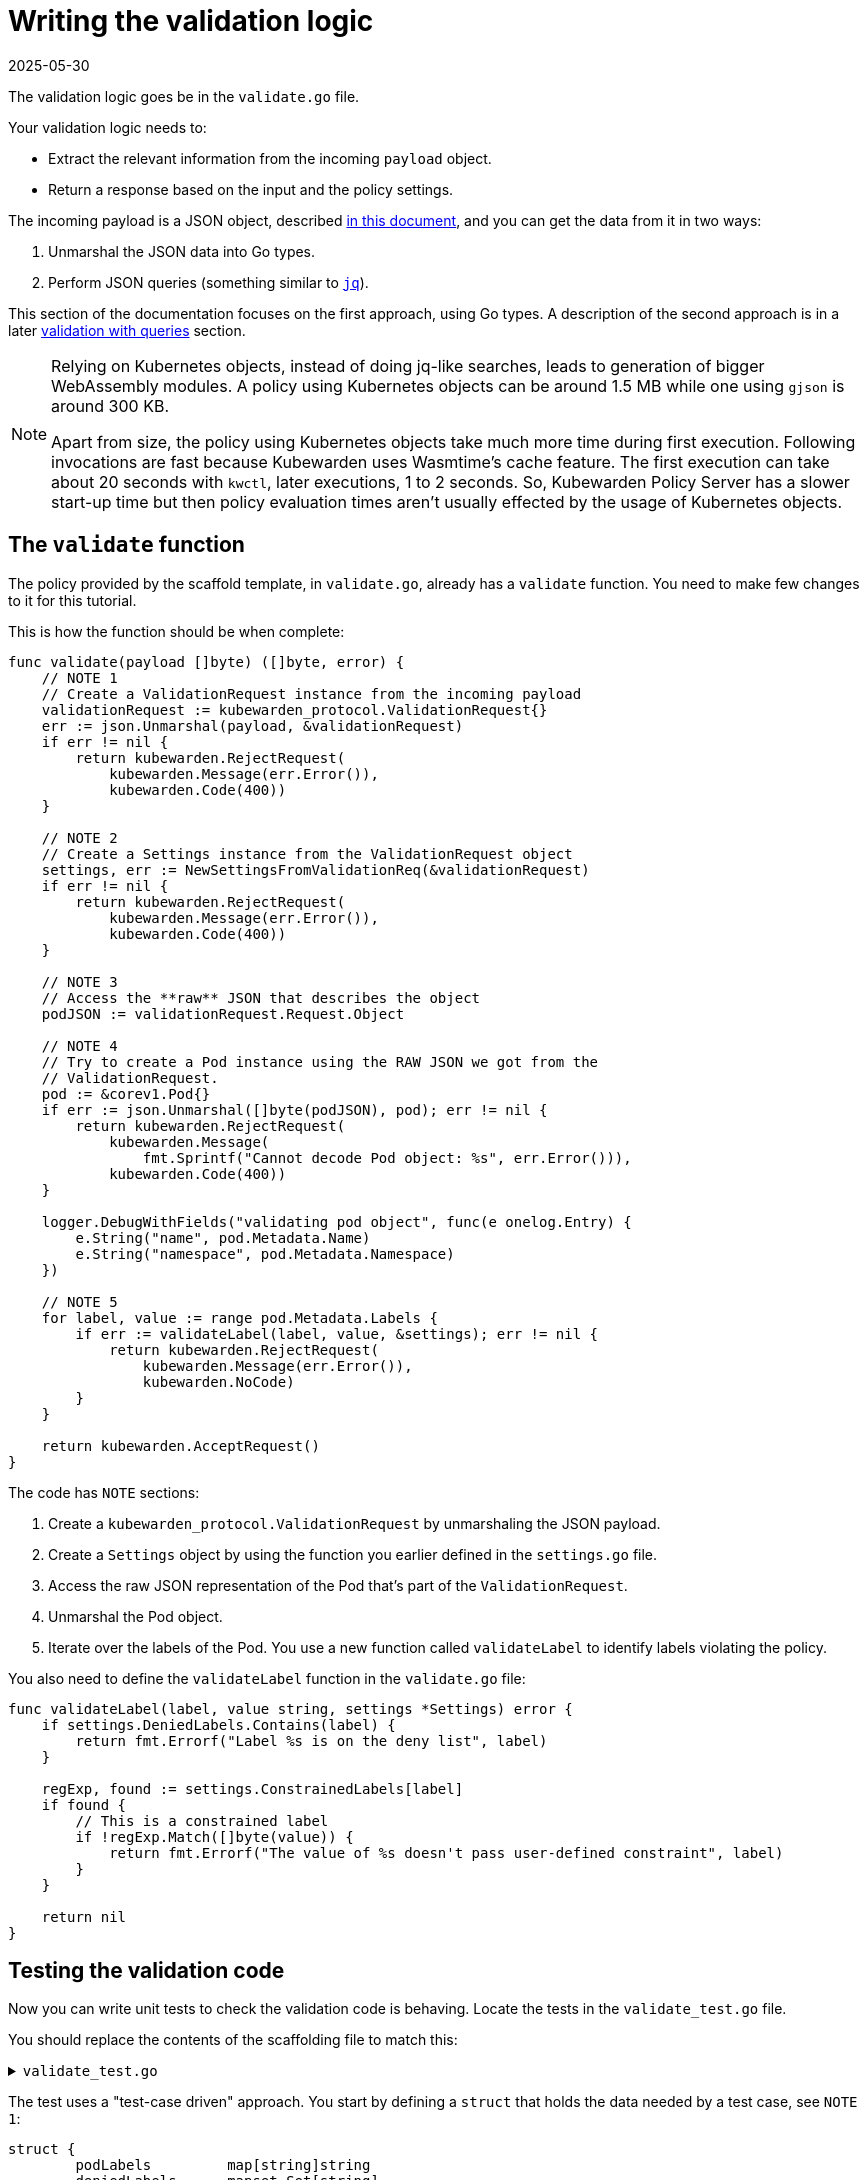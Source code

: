 = Writing the validation logic
:revdate: 2025-05-30
:page-revdate: {revdate}
:description: A tutorial on writing validation logic for a Kubewarden policy using Go.
:doc-persona: ["kubewarden-policy-developer"]
:doc-topic: ["kubewarden", "writing-policies", "golang", "validation-logic"]
:doc-type: ["tutorial"]
:keywords: ["kubewarden", "kubernetes", "writing policies", "golang", "go"]
:sidebar_label: Validation logic
:sidebar_position: 32
:current-version: {page-origin-branch}

The validation logic goes be in the `validate.go` file.

Your validation logic needs to:

* Extract the relevant information from the incoming `payload` object.
* Return a response based on the input and the policy settings.

The incoming payload is a JSON object, described
xref:reference/spec/03-validating-policies.adoc[in this document],
and you can get the data from it in two ways:

. Unmarshal the JSON data into Go types.
. Perform JSON queries (something similar to https://stedolan.github.io/jq/[`jq`]).

This section of the documentation focuses on the first approach, using Go types.
A description of the second approach is in a later xref:tutorials/writing-policies/go/09-validation-with-queries.adoc[validation with queries] section.

[NOTE]
====

Relying on Kubernetes objects,
instead of doing jq-like searches,
leads to generation of bigger WebAssembly modules.
A policy using Kubernetes objects can be around 1.5&nbsp;MB
while one using `gjson` is around 300&nbsp;KB.

Apart from size,
the policy using Kubernetes objects take much more time during first execution.
Following invocations are fast because Kubewarden uses Wasmtime's cache feature.
The first execution can take about 20 seconds with `kwctl`, later executions, 1 to 2 seconds.
So, Kubewarden Policy Server has a slower start-up time but then policy evaluation times aren't usually effected by the usage of Kubernetes objects.
====


== The `validate` function

The policy provided by the scaffold template, in `validate.go`, already has a `validate` function.
You need to make few changes to it for this tutorial.

This is how the function should be when complete:

[,go]
----
func validate(payload []byte) ([]byte, error) {
    // NOTE 1
    // Create a ValidationRequest instance from the incoming payload
    validationRequest := kubewarden_protocol.ValidationRequest{}
    err := json.Unmarshal(payload, &validationRequest)
    if err != nil {
        return kubewarden.RejectRequest(
            kubewarden.Message(err.Error()),
            kubewarden.Code(400))
    }

    // NOTE 2
    // Create a Settings instance from the ValidationRequest object
    settings, err := NewSettingsFromValidationReq(&validationRequest)
    if err != nil {
        return kubewarden.RejectRequest(
            kubewarden.Message(err.Error()),
            kubewarden.Code(400))
    }

    // NOTE 3
    // Access the **raw** JSON that describes the object
    podJSON := validationRequest.Request.Object

    // NOTE 4
    // Try to create a Pod instance using the RAW JSON we got from the
    // ValidationRequest.
    pod := &corev1.Pod{}
    if err := json.Unmarshal([]byte(podJSON), pod); err != nil {
        return kubewarden.RejectRequest(
            kubewarden.Message(
                fmt.Sprintf("Cannot decode Pod object: %s", err.Error())),
            kubewarden.Code(400))
    }

    logger.DebugWithFields("validating pod object", func(e onelog.Entry) {
        e.String("name", pod.Metadata.Name)
        e.String("namespace", pod.Metadata.Namespace)
    })

    // NOTE 5
    for label, value := range pod.Metadata.Labels {
        if err := validateLabel(label, value, &settings); err != nil {
            return kubewarden.RejectRequest(
                kubewarden.Message(err.Error()),
                kubewarden.NoCode)
        }
    }

    return kubewarden.AcceptRequest()
}
----

The code has `NOTE` sections:

. Create a `kubewarden_protocol.ValidationRequest` by unmarshaling the JSON payload.
. Create a `Settings` object by using the function you earlier defined in the `settings.go` file.
. Access the raw JSON representation of the Pod that's part of the `ValidationRequest`.
. Unmarshal the Pod object.
. Iterate over the labels of the Pod.
You use a new function called `validateLabel` to identify labels violating the policy.

You also need to define the `validateLabel` function in the `validate.go` file:

[,go]
----
func validateLabel(label, value string, settings *Settings) error {
    if settings.DeniedLabels.Contains(label) {
        return fmt.Errorf("Label %s is on the deny list", label)
    }

    regExp, found := settings.ConstrainedLabels[label]
    if found {
        // This is a constrained label
        if !regExp.Match([]byte(value)) {
            return fmt.Errorf("The value of %s doesn't pass user-defined constraint", label)
        }
    }

    return nil
}
----

== Testing the validation code

Now you can write unit tests to check the validation code is behaving.
Locate the tests in the `validate_test.go` file.

You should replace the contents of the scaffolding file to match this:

.`validate_test.go`
[%collapsible]
======

[,go]
----
package main

import (
    "regexp"
    "testing"

    "encoding/json"

    mapset "github.com/deckarep/golang-set/v2"
    corev1 "github.com/kubewarden/k8s-objects/api/core/v1"
    metav1 "github.com/kubewarden/k8s-objects/apimachinery/pkg/apis/meta/v1"
    kubewarden_protocol "github.com/kubewarden/policy-sdk-go/protocol"
    kubewarden_testing "github.com/kubewarden/policy-sdk-go/testing"
)

func TestValidateLabel(t *testing.T) {
    // NOTE 1
    cases := []struct {
        podLabels         map[string]string
        deniedLabels      mapset.Set[string]
        constrainedLabels map[string]*RegularExpression
        expectedIsValid   bool
    }{
        {
            // ➀
            // Pod has no labels -> should be accepted
            podLabels:         map[string]string{},
            deniedLabels:      mapset.NewThreadUnsafeSet[string]("owner"),
            constrainedLabels: map[string]*RegularExpression{},
            expectedIsValid:   true,
        },
        {
            // ➁
            // Pod has labels, none is denied -> should be accepted
            podLabels: map[string]string{
                "hello": "world",
            },
            deniedLabels:      mapset.NewThreadUnsafeSet[string]("owner"),
            constrainedLabels: map[string]*RegularExpression{},
            expectedIsValid:   true,
        },
        {
            // ➂
            // Pod has labels, one is denied -> should be rejected
            podLabels: map[string]string{
                "hello": "world",
            },
            deniedLabels:      mapset.NewThreadUnsafeSet[string]("hello"),
            constrainedLabels: map[string]*RegularExpression{},
            expectedIsValid:   false,
        },
        {
            // ➃
            // Pod has labels, one has constraint that is respected -> should be accepted
            podLabels: map[string]string{
                "cc-center": "team-123",
            },
            deniedLabels: mapset.NewThreadUnsafeSet[string]("hello"),
            constrainedLabels: map[string]*RegularExpression{
                "cc-center": {
                    Regexp: regexp.MustCompile(`team-\d+`),
                },
            },
            expectedIsValid: true,
        },
        {
            // ➄
            // Pod has labels, one has constraint that are not respected -> should be rejected
            podLabels: map[string]string{
                "cc-center": "team-kubewarden",
            },
            deniedLabels: mapset.NewThreadUnsafeSet[string]("hello"),
            constrainedLabels: map[string]*RegularExpression{
                "cc-center": {
                    Regexp: regexp.MustCompile(`team-\d+`),
                },
            },
            expectedIsValid: false,
        },
        {
            // ➅
            // Settings have a constraint, pod doesn't have this label -> should be rejected
            podLabels: map[string]string{
                "owner": "team-kubewarden",
            },
            deniedLabels: mapset.NewThreadUnsafeSet[string]("hello"),
            constrainedLabels: map[string]*RegularExpression{
                "cc-center": {
                    Regexp: regexp.MustCompile(`team-\d+`),
                },
            },
            expectedIsValid: false,
        },
    }

    // NOTE 2
    for _, testCase := range cases {
        settings := Settings{
            DeniedLabels:      testCase.deniedLabels,
            ConstrainedLabels: testCase.constrainedLabels,
        }

        pod := corev1.Pod{
            Metadata: &metav1.ObjectMeta{
                Name:      "test-pod",
                Namespace: "default",
                Labels:    testCase.podLabels,
            },
        }

        payload, err := kubewarden_testing.BuildValidationRequest(&pod, &settings)
        if err != nil {
            t.Errorf("Unexpected error: %+v", err)
        }

        responsePayload, err := validate(payload)
        if err != nil {
            t.Errorf("Unexpected error: %+v", err)
        }

        var response kubewarden_protocol.ValidationResponse
        if err := json.Unmarshal(responsePayload, &response); err != nil {
            t.Errorf("Unexpected error: %+v", err)
        }

        if testCase.expectedIsValid && !response.Accepted {
            t.Errorf("Unexpected rejection: msg %s - code %d with pod labels: %v, denied labels: %v, constrained labels: %v",
                *response.Message, *response.Code, testCase.podLabels, testCase.deniedLabels, testCase.constrainedLabels)
        }

        if !testCase.expectedIsValid && response.Accepted {
            t.Errorf("Unexpected acceptance with pod labels: %v, denied labels: %v, constrained labels: %v",
                testCase.podLabels, testCase.deniedLabels, testCase.constrainedLabels)
        }
    }
}
----

======

The test uses a "test-case driven" approach.
You start by defining a `struct` that holds the data needed by a test case, see `NOTE 1`:

[,go]
----
struct {
        podLabels         map[string]string
        deniedLabels      mapset.Set[string]
        constrainedLabels map[string]*RegularExpression
        expectedIsValid   bool
}
----

You then declare several test cases.
They have the start lines marked ➀ to ➅ in the large, collapsible, code block above.

For example,
you should consider a Pod that has no labels to be valid.
You can test this with these input values:

[,go]
----
{
  podLabels:         map[string]string{},
  deniedLabels:      mapset.NewThreadUnsafeSet[string]("owner"),
  constrainedLabels: map[string]*RegularExpression{},
  expectedIsValid:   true,
}
----

The test defines new scenarios in this way until `NOTE 2`.
This is where you iterate over the different test cases using the following code:

. Create a `BasicSettings` object by using the data provided by the `testCase`.
. Create a `Pod` object, assign to it the labels defined in `testCase`.
. Create a `payload` object. Do this using a helper function of the Kubewarden SDK: `kubewarden_testing.BuildValidationRequest`.
This function takes as input the object the request is about, the `Pod`,
and the object that describes the settings, the `BasicSettings` instance.
. Finally, the code invokes your `validate` function and performs a check on the result.

You can now run all the unit tests,
including the one defined in `settings_test.go`,
by using:

[,console]
----
make test
----

This produces the following output:

.Output from `make test`
[%collapsible]
======

[,shell]
----
make test
go test -v
=== RUN   TestParsingSettingsWithNoValueProvided
--- PASS: TestParsingSettingsWithNoValueProvided (0.00s)
=== RUN   TestIsNameDenied
--- PASS: TestIsNameDenied (0.00s)
=== RUN   TestParseValidSettings
--- PASS: TestParseValidSettings (0.00s)
=== RUN   TestParseSettingsWithInvalidRegexp
--- PASS: TestParseSettingsWithInvalidRegexp (0.00s)
=== RUN   TestDetectValidSettings
--- PASS: TestDetectValidSettings (0.00s)
=== RUN   TestDetectNotValidSettingsDueToBrokenRegexp
--- PASS: TestDetectNotValidSettingsDueToBrokenRegexp (0.00s)
=== RUN   TestDetectNotValidSettingsDueToConflictingLabels
--- PASS: TestDetectNotValidSettingsDueToConflictingLabels (0.00s)
=== RUN   TestValidateLabel
NATIVE: |{"level":"debug","message":"validating pod object","name":"test-pod","namespace":"default"}
|
NATIVE: |{"level":"debug","message":"validating pod object","name":"test-pod","namespace":"default"}
|
NATIVE: |{"level":"debug","message":"validating pod object","name":"test-pod","namespace":"default"}
|
NATIVE: |{"level":"debug","message":"validating pod object","name":"test-pod","namespace":"default"}
|
NATIVE: |{"level":"debug","message":"validating pod object","name":"test-pod","namespace":"default"}
|
NATIVE: |{"level":"debug","message":"validating pod object","name":"test-pod","namespace":"default"}
|
    validate_test.go:126: Unexpected acceptance with pod labels: map[owner:team-kubewarden], denied labels: Set{hello}, constrained labels: map[cc-center:team-\d+]
--- FAIL: TestValidateLabel (0.00s)
FAIL
exit status 1
FAIL    github.com/kubewarden/go-policy-template        0.003s
make: *** [Makefile:29: test] Error 1
----

======

As you can see all the `Settings` tests are passing, but there's one test case of the
`TestValidateLabel` that isn't:

[,console]
----
validate_test.go:126: Unexpected acceptance with pod labels: map[owner:team-kubewarden], denied labels: Set{hello}, constrained labels: map[cc-center:team-\d+]
----

In this scenario, your policy settings says that Pods must have a label,
with a key `cc-center`,
that satisfies the `team-\d+` regular expression.
The Pod tested doesn't have this label, so you should reject it.
This isn't happening however, so you can fix this in the next section.

[NOTE]
====
You might be wondering why the output of the unit tests features lines like
`NATIVE: |{"level":"debug","message":"validating pod object","name":"test-pod","namespace":"default"}`

The `logger` statements in the policy produce this output.
This happens only when the code runs outside the WebAssembly context.
This doesn't happen when the policy evaluates in Kubewarden,
in that context the `logger` statements emit OpenTelemetry events instead.
====


=== Fix the broken unit test

To fix the broken test you discovered you have to make a change in your validation function, `validate` in `validate.go`.

Currently, the core of your validation logic is the following lines:

[,go]
----
for label, value := range pod.Metadata.Labels {
    if err := validateLabel(label, value, &settings); err != nil {
        return kubewarden.RejectRequest(
            kubewarden.Message(err.Error()),
            kubewarden.NoCode)
    }
}
----

Here you iterate over each label to check that it's not denied
and that it doesn't violate one of the constraints specified by the user.
However, you're not making sure that the Pod has all the labels specified in `Settings.ConstrainedLabels`.

Add the new code, right after the `for` loop:

[,go]
----
for requiredLabel := range settings.ConstrainedLabels {
    _, found := pod.Metadata.Labels[requiredLabel]
    if !found {
        return kubewarden.RejectRequest(
            kubewarden.Message(fmt.Sprintf(
                "Constrained label %s not found inside of Pod",
                requiredLabel),
            ),
            kubewarden.NoCode)
    }
}
----

Run the unit tests again:

[,console]
----
make test
----

This outputs:

.Output from final `make test`
[%collapsible]
======

[,console]
----
make test
go test -v
=== RUN   TestParsingSettingsWithNoValueProvided
--- PASS: TestParsingSettingsWithNoValueProvided (0.00s)
=== RUN   TestIsNameDenied
--- PASS: TestIsNameDenied (0.00s)
=== RUN   TestParseValidSettings
--- PASS: TestParseValidSettings (0.00s)
=== RUN   TestParseSettingsWithInvalidRegexp
--- PASS: TestParseSettingsWithInvalidRegexp (0.00s)
=== RUN   TestDetectValidSettings
--- PASS: TestDetectValidSettings (0.00s)
=== RUN   TestDetectNotValidSettingsDueToBrokenRegexp
--- PASS: TestDetectNotValidSettingsDueToBrokenRegexp (0.00s)
=== RUN   TestDetectNotValidSettingsDueToConflictingLabels
--- PASS: TestDetectNotValidSettingsDueToConflictingLabels (0.00s)
=== RUN   TestValidateLabel
NATIVE: |{"level":"debug","message":"validating pod object","name":"test-pod","namespace":"default"}
|
NATIVE: |{"level":"debug","message":"validating pod object","name":"test-pod","namespace":"default"}
|
NATIVE: |{"level":"debug","message":"validating pod object","name":"test-pod","namespace":"default"}
|
NATIVE: |{"level":"debug","message":"validating pod object","name":"test-pod","namespace":"default"}
|
NATIVE: |{"level":"debug","message":"validating pod object","name":"test-pod","namespace":"default"}
|
NATIVE: |{"level":"debug","message":"validating pod object","name":"test-pod","namespace":"default"}
|
--- PASS: TestValidateLabel (0.00s)
PASS
ok      github.com/kubewarden/go-policy-template        0.003s
----

======

As you can see, this time all the tests pass.
You can now move to the next step, writing the end-to-end tests.
